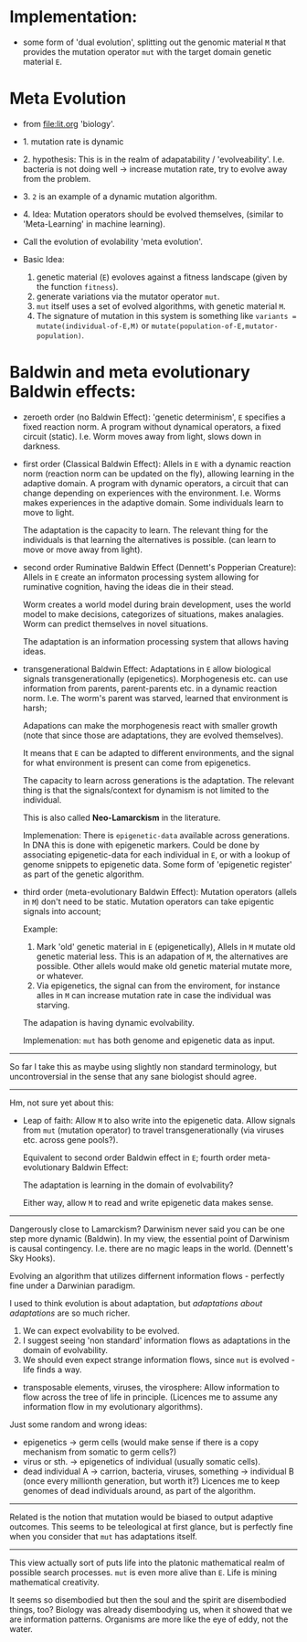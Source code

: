 * Implementation:

- some form of 'dual evolution', splitting out the genomic material =M=
  that provides the mutation operator =mut= with the target domain genetic material =E=.

* Meta Evolution

- from [[file:lit.org]] 'biology'.

- 1. mutation rate is dynamic
- 2. hypothesis: This is in the realm of adapatability  / 'evolveability'.
  I.e. bacteria is not doing well -> increase mutation rate, try to evolve away from the problem.
- 3. =2= is an example of a dynamic mutation algorithm.
- 4. Idea: Mutation operators should be evolved themselves, (similar to 'Meta-Learning' in machine learning).

- Call the evolution of evolability 'meta evolution'.
- Basic Idea:
  1. genetic material (=E=) evoloves against a fitness landscape (given by the function =fitness=).
  2. generate variations via the mutator operator =mut=.
  3. =mut= itself uses a set of evolved algorithms, with genetic material =M=.
  4. The signature of mutation in this system is something like =variants = mutate(individual-of-E,M)=
     or =mutate(population-of-E,mutator-population)=.

* Baldwin and meta evolutionary Baldwin effects:


- zeroeth order (no Baldwin Effect): 'genetic determinism', =E= specifies a fixed reaction norm. A program without dynamical operators,
  a fixed circuit (static).
  I.e. Worm moves away from light, slows down in darkness.

- first order (Classical Baldwin Effect): Allels in =E= with a dynamic reaction norm (reaction norm can be updated on the fly),
  allowing learning in the adaptive domain.
  A program with dynamic operators, a circuit that can change depending on experiences with the environment.
  I.e. Worms makes experiences in the adaptive domain. Some individuals learn to move to light.

  The adaptation is the capacity to learn. The relevant thing for the individuals is that learning the alternatives is possible.
  (can learn to move or move away from light).

- second order Ruminative Baldwin Effect (Dennett's Popperian Creature):
  Allels in =E= create an informaton processing system allowing for ruminative cognition, having the ideas die in their stead.

  Worm creates a world model during brain development, uses the world model to make decisions,
  categorizes of situations, makes analagies. Worm can predict themselves in novel situations.


  The adaptation is an information processing system that allows having ideas.

- transgenerational Baldwin Effect: Adaptations in =E= allow biological signals transgenerationally (epigenetics).
  Morphogenesis etc. can use information from parents, parent-parents etc. in a dynamic reaction norm.
  I.e. The worm's parent was starved, learned that environment is harsh;

  Adapations can make the morphogenesis react with smaller growth (note that since those are adaptations, they are evolved themselves).

  It means that =E= can be adapted to different environments, and the signal for what environment is present can come from epigenetics.

  The capacity to learn across generations is the adaptation. The relevant thing is that the signals/context for dynamism
  is not limited to the individual.


  This is also called *Neo-Lamarckism* in the literature.

  Implemenation: There is =epigenetic-data= available across generations. In DNA this is done with epigenetic markers.
  Could be done by associating epigenetic-data for each individual in =E=, or with a lookup of genome snippets to epigenetic data.
  Some form of 'epigenetic register' as part of the genetic algorithm.



- third order (meta-evolutionary Baldwin Effect): Mutation operators (allels in =M=) don't need to be static. Mutation operators can take
  epigentic signals into account;

  Example:
  1. Mark 'old' genetic material in =E= (epigenetically), Allels in =M= mutate old genetic material less.
     This is an adapation of =M=, the alternatives are possible. Other allels would make old genetic material mutate more, or whatever.
  2. Via epigenetics, the signal can from the enviroment, for instance alles in =M= can increase mutation rate in case the individual
     was starving.

  The adapation is having dynamic evolvability.

  Implemenation: =mut= has both genome and epigenetic data as input.


-----------------------

So far I take this as maybe using slightly non standard terminology, but uncontroversial in the sense that any sane biologist should agree.

-----------------

Hm, not sure yet about this:


- Leap of faith: Allow =M= to also write into the epigenetic data. Allow signals from =mut= (mutation operator) to travel
  transgenerationally (via viruses etc. across gene pools?).

  Equivalent to second order Baldwin effect in =E=; fourth order meta-evolutionary Baldwin Effect:

  The adaptation is learning in the domain of evolvability?

  Either way, allow =M= to read and write epigenetic data makes sense.



---------------------

Dangerously close to Lamarckism? Darwinism never said you can be one step more dynamic (Baldwin).
In my view, the essential point of Darwinism is causal contingency. I.e. there are no magic leaps in the world. (Dennett's Sky Hooks).

Evolving an algorithm that utilizes differnent information flows - perfectly fine under a Darwinian paradigm.

I used to think evolution is about adaptation, but /adaptations about adaptations/ are so much richer.

1. We can expect evolvability to be evolved.
2. I suggest seeing 'non standard' information flows as adaptations in the domain of evolvability.
3. We should even expect strange information flows, since =mut= is evolved - life finds a way.


- transposable elements, viruses, the virosphere: Allow information to flow across the tree of life in principle.
  (Licences me to assume any information flow in my evolutionary algorithms).

Just some random and wrong ideas:

- epigenetics -> germ cells (would make sense if there is a copy mechanism from somatic to germ cells?)
- virus or sth. -> epigenetics of individual (usually somatic cells).
- dead individual A ->  carrion, bacteria, viruses, something -> individual B (once every millionth generation, but worth it?)
  Licences me to keep genomes of dead individuals around, as part of the algorithm.


---------------------

Related is the notion that mutation would be biased to output adaptive outcomes. This seems to be teleological at first glance,
but is perfectly fine when you consider that =mut= has adaptations itself.


---------------------

This view actually sort of puts life into the platonic mathematical realm of possible search processes.
=mut= is even more alive than =E=. Life is mining mathematical creativity.

It seems so disembodied but then the soul and the spirit are disembodied things, too?
Biology was already disembodying us, when it showed that we are information patterns.
Organisms are more like the eye of eddy, not the water.
